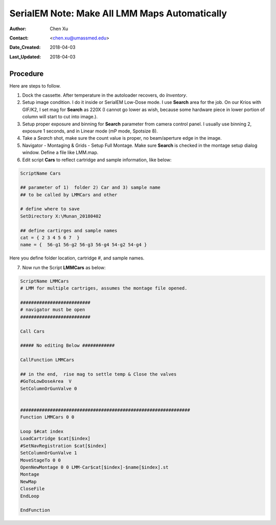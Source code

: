 
.. _SerialEM_make_all_LMM:

SerialEM Note: Make All LMM Maps Automatically
==============================================

:Author: Chen Xu
:Contact: <chen.xu@umassmed.edu>
:Date_Created: 2018-04-03
:Last_Updated: 2018-04-03 

.. glossary::

   Abstract
     We found that it was extremly useful to be able to make Low Mag Montage (LMM) maps for all the grids in autoloader 
     cassette automatically. Since it can take a while for multiple grids, you should give yourself a good break while 
     scope is busy working without feeling guilty.   
      
.. _procedure:

Procedure
---------

Here are steps to follow. 

1. Dock the cassette. After temperature in the autoloader recovers, do *Inventory*.
#. Setup image condition. I do it inside or SerialEM Low-Dose mode. I use **Search** area for the job. On our Krios with GIF/K2, 
   I set mag for **Search** as 220X (I cannot go lower as wish, because some hardware piece in lower portion of column will
   start to cut into image.). 
#. Setup proper exposure and binning for **Search** parameter from camera control panel. I usually use binning 2, 
   exposure 1 seconds, and in Linear mode (mP mode, Spotsize 8).
#. Take a *Search* shot, make sure the count value is proper, no beam/aperture edge in the image. 
#. Navigator - Montaging & Grids -  Setup Full Montage. Make sure **Search** is checked in the montage setup dialog window.
   Define a file like LMM.map. 
#. Edit script **Cars** to reflect cartridge and sample information, like below:

.. code-block:: ruby

    ScriptName Cars

    ## parameter of 1)  folder 2) Car and 3) sample name
    ## to be called by LMMCars and other

    # define where to save 
    SetDirectory X:\Munan_20180402

    ## define cartirges and sample names
    cat = { 2 3 4 5 6 7  }
    name = {  56-g1 56-g2 56-g3 56-g4 54-g2 54-g4 }
    
Here you define folder location, cartridge #, and sample names. 

7. Now run the Script **LMMCars** as below:

.. code-block:: ruby

    ScriptName LMMCars
    # LMM for multiple cartriges, assumes the montage file opened.

    ##########################
    # navigator must be open
    ##########################

    Call Cars

    ##### No editing Below ############

    CallFunction LMMCars

    ## in the end,  rise mag to settle temp & Close the valves
    #GoToLowDoseArea  V
    SetColumnOrGunValve 0


    ###############################################################
    Function LMMCars 0 0 

    Loop $#cat index
    LoadCartridge $cat[$index]
    #SetNavRegistration $cat[$index]
    SetColumnOrGunValve 1
    MoveStageTo 0 0 
    OpenNewMontage 0 0 LMM-Car$cat[$index]-$name[$index].st
    Montage 
    NewMap
    CloseFile
    EndLoop 

    EndFunction 
